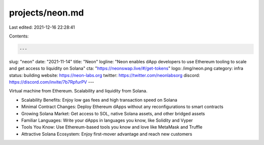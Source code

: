 projects/neon.md
================

Last edited: 2021-12-16 22:28:41

Contents:

.. code-block:: md

    ---
slug: "neon"
date: "2021-11-14"
title: "Neon"
logline: "Neon enables dApp developers to use Ethereum tooling to scale and get access to liquidity on Solana"
cta: "https://neonswap.live/#/get-tokens"
logo: /img/neon.png
category: infra
status: building
website: https://neon-labs.org
twitter: https://twitter.com/neonlabsorg
discord: https://discord.com/invite/7b7RpfurPV
---

Virtual machine from Ethereum. Scalability and liquidity from Solana.

- Scalability Benefits:
  Enjoy low gas fees and high transaction speed on Solana
- Minimal Contract Changes:
  Deploy Ethereum dApps without any reconfigurations to smart contracts
- Growing Solana Market:
  Get access to SOL, native Solana assets, and other bridged assets
- Familiar Languages:
  Write your dApps in languages you know, like Solidity and Vyper
- Tools You Know:
  Use Ethereum-based tools you know and love like MetaMask and Truffle
- Attractive Solana Ecosystem:
  Enjoy first-mover advantage and reach new customers


